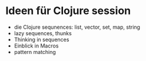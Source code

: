 * Ideen für Clojure session
+ die Clojure sequnences: list, vector, set, map, string
+ lazy sequences, thunks
+ Thinking in sequences
+ Einblick in Macros
+ pattern matching

